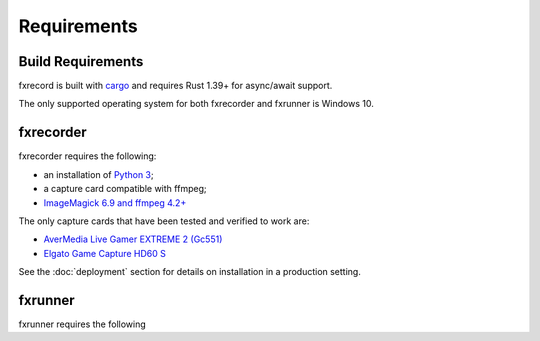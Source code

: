 Requirements
============

Build Requirements
------------------

fxrecord is built with `cargo`_ and requires Rust 1.39+ for async/await support.

The only supported operating system for both fxrecorder and fxrunner is
Windows 10.


fxrecorder
----------

fxrecorder requires the following:

- an installation of `Python 3`_;
- a capture card compatible with ffmpeg;
- `ImageMagick 6.9 and ffmpeg 4.2+ <imagemagick_>`_

The only capture cards that have been tested and verified to work are:

- `AverMedia Live Gamer EXTREME 2 (Gc551) <gc551_>`_
- `Elgato Game Capture HD60 S <hd60s_>`_

See the :doc:`deployment` section for details on installation in a production setting.


.. _cargo: https://rustup.rs/
.. _Python 3: https//python.org/
.. _imagemagick: https://legacy.imagemagick.org/
.. _gc551: https://www.avermedia.com/us/product-detail/GC551
.. _hd60s: https://www.elgato.com/en/game-capture-hd60-s


fxrunner
--------

fxrunner requires the following
